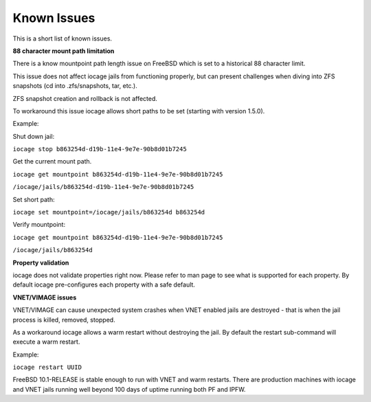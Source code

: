 Known Issues
============

This is a short list of known issues.

**88 character mount path limitation**

There is a know mountpoint path length issue on FreeBSD which is set to a historical 88 character
limit.

This issue does not affect iocage jails from functioning properly, but can present challenges
when diving into ZFS snapshots (cd into .zfs/snapshots, tar, etc.).

ZFS snapshot creation and rollback is not affected.

To workaround this issue iocage allows short paths to be set (starting with version 1.5.0).

Example:

Shut down jail:

``iocage stop b863254d-d19b-11e4-9e7e-90b8d01b7245``

Get the current mount path.

``iocage get mountpoint b863254d-d19b-11e4-9e7e-90b8d01b7245``

``/iocage/jails/b863254d-d19b-11e4-9e7e-90b8d01b7245``

Set short path:

``iocage set mountpoint=/iocage/jails/b863254d b863254d``

Verify mountpoint:

``iocage get mountpoint b863254d-d19b-11e4-9e7e-90b8d01b7245``

``/iocage/jails/b863254d``

**Property validation**

iocage does not validate properties right now. Please refer to man page to see what is supported
for each property. By default iocage pre-configures each property with a safe default.

**VNET/VIMAGE issues**

VNET/VIMAGE can cause unexpected system crashes when VNET enabled jails are destroyed - that is when the
jail process is killed, removed, stopped.

As a workaround iocage allows a warm restart without destroying the jail.
By default the restart sub-command will execute a warm restart.

Example:

``iocage restart UUID``

FreeBSD 10.1-RELEASE is stable enough to run with VNET and warm restarts.
There are production machines with iocage and VNET jails running well beyond 100 days of uptime
running both PF and IPFW.

